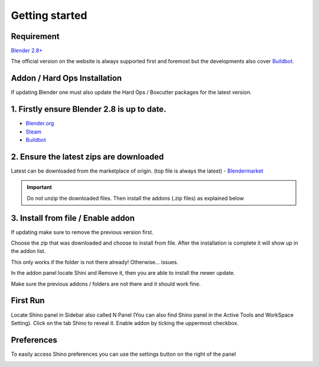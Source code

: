.. _getting started:

Getting started
================

Requirement
------------

`Blender 2.8+ <https://www.blender.org/>`_

The official version on the website is always supported first and foremost but the developments also cover `Buildbot`_.

Addon / Hard Ops Installation
--------------------------------

If updating Blender one must also update the Hard Ops / Boxcutter packages for the latest version.

1. Firstly ensure Blender 2.8 is up to date.
----------------------------------------------
- `Blender.org <https://www.blender.org/download/>`_
- `Steam <https://store.steampowered.com/app/365670/Blender/>`_
- `Buildbot`_

2. Ensure the latest zips are downloaded
----------------------------------------------
Latest can be downloaded from the marketplace of origin. (top file is always the latest)
- `Blendermarket <https://www.blendermarket.com/products/shino>`_
  
.. important::
    Do not unzip the downloaded files. Then install the addons (.zip files) as explained below

3. Install from file / Enable addon
----------------------------------------------
If updating make sure to remove the previous version first.

.. image:: _static/img/install1.png
	:align: center

Choose the zip that was downloaded and choose to install from file. After the installation is complete it will show up in the addon list.

.. image:: _static/img/install2.png
	:align: center

This only works if the folder is not there already! Otherwise... issues.

In the addon panel locate Shini and Remove it, then you are able to install the newer update.

.. image:: _static/img/install3.png
	:align: center

Make sure the previous addons / folders are not there and it should work fine.

First Run
---------

Locate Shino panel in Sidebar also called N Panel (You can also find Shino panel in the Active Tools and WorkSpace Setting). Click on the tab Shino to reveal it.
Enable addon by ticking the uppermost checkbox.

.. image:: _static/img/shino_panels_loc.png
	:align: center

Preferences
------------
To easily access Shino preferences you can use the settings button on the right of the panel

.. image:: _static/img/preferences_button.png
    :align: center



.. _Buildbot: https://builder.blender.org/download